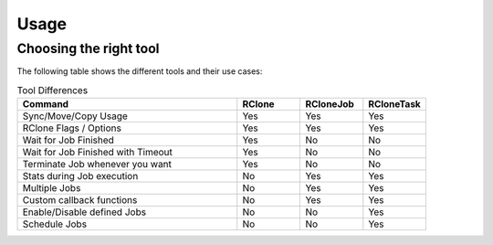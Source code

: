 Usage
=====

Choosing the right tool
------------------------------------------
The following table shows the different tools and their use cases:

.. list-table:: Tool Differences
   :widths: 70 20 20 20
   :header-rows: 1

   * - Command
     - RClone
     - RCloneJob
     - RCloneTask
   * - Sync/Move/Copy Usage
     - Yes
     - Yes
     - Yes
   * - RClone Flags / Options
     - Yes
     - Yes
     - Yes
   * - Wait for Job Finished
     - Yes
     - No
     - No
   * - Wait for Job Finished with Timeout
     - Yes
     - No
     - No
   * - Terminate Job whenever you want
     - Yes
     - No
     - No
   * - Stats during Job execution
     - No
     - Yes
     - Yes
   * - Multiple Jobs
     - No
     - Yes
     - Yes
   * - Custom callback functions
     - No
     - Yes
     - Yes
   * - Enable/Disable defined Jobs
     - No
     - No
     - Yes
   * - Schedule Jobs
     - No
     - No
     - Yes
